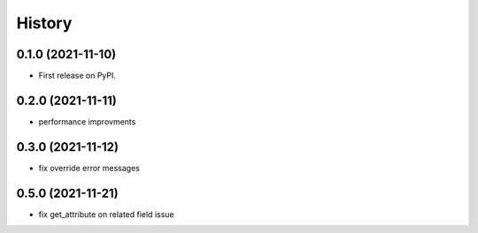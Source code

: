 =======
History
=======

0.1.0 (2021-11-10)
------------------

* First release on PyPI.


0.2.0 (2021-11-11)
------------------

* performance improvments


0.3.0 (2021-11-12)
------------------

* fix override error messages


0.5.0 (2021-11-21)
------------------

* fix get_attribute on related field issue
